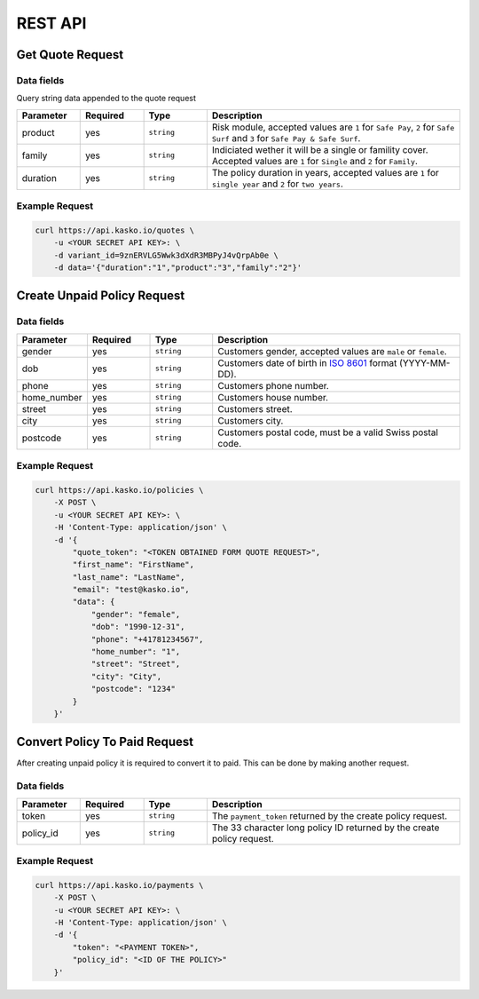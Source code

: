 REST API
========

Get Quote Request
-----------------

Data fields
^^^^^^^^^^^

Query string data appended to the quote request

.. csv-table::
   :header: "Parameter", "Required", "Type", "Description"
   :widths: 20, 20, 20, 80

   "product",  "yes", "``string``", "Risk module, accepted values are ``1`` for ``Safe Pay``, ``2`` for ``Safe Surf`` and ``3`` for ``Safe Pay & Safe Surf``."
   "family",   "yes", "``string``", "Indiciated wether it will be a single or famility cover. Accepted values are ``1`` for ``Single`` and ``2`` for ``Family``."
   "duration", "yes", "``string``", "The policy duration in years, accepted values are ``1`` for ``single year`` and ``2`` for ``two years``."

Example Request
^^^^^^^^^^^^^^^

.. code:: bash

    curl https://api.kasko.io/quotes \
        -u <YOUR SECRET API KEY>: \
        -d variant_id=9znERVLG5Wwk3dXdR3MBPyJ4vQrpAb0e \
        -d data='{"duration":"1","product":"3","family":"2"}'

Create Unpaid Policy Request
----------------------------

Data fields
^^^^^^^^^^^

.. csv-table::
   :header: "Parameter", "Required", "Type", "Description"
   :widths: 20, 20, 20, 80

   "gender",      "yes", "``string``", "Customers gender, accepted values are ``male`` or ``female``."
   "dob",         "yes", "``string``", "Customers date of birth in `ISO 8601 <https://en.wikipedia.org/wiki/ISO_8601>`_ format (YYYY-MM-DD)."
   "phone",       "yes", "``string``", "Customers phone number."
   "home_number", "yes", "``string``", "Customers house number."
   "street",      "yes", "``string``", "Customers street."
   "city",        "yes", "``string``", "Customers city."
   "postcode",    "yes", "``string``", "Customers postal code, must be a valid Swiss postal code."

Example Request
^^^^^^^^^^^^^^^

.. code:: bash

    curl https://api.kasko.io/policies \
        -X POST \
        -u <YOUR SECRET API KEY>: \
        -H 'Content-Type: application/json' \
        -d '{
            "quote_token": "<TOKEN OBTAINED FORM QUOTE REQUEST>",
            "first_name": "FirstName",
            "last_name": "LastName",
            "email": "test@kasko.io",
            "data": {
                "gender": "female",
                "dob": "1990-12-31",
                "phone": "+41781234567",
                "home_number": "1",
                "street": "Street",
                "city": "City",
                "postcode": "1234"
            }
        }'

Convert Policy To Paid Request
------------------------------

After creating unpaid policy it is required to convert it to paid. This can be done by making another request.

Data fields
^^^^^^^^^^^

.. csv-table::
   :header: "Parameter", "Required", "Type", "Description"
   :widths: 20, 20, 20, 80

   "token",     "yes", "``string``", "The ``payment_token`` returned by the create policy request."
   "policy_id", "yes", "``string``", "The 33 character long policy ID returned by the create policy request."

Example Request
^^^^^^^^^^^^^^^

.. code:: bash

    curl https://api.kasko.io/payments \
        -X POST \
        -u <YOUR SECRET API KEY>: \
        -H 'Content-Type: application/json' \
        -d '{
            "token": "<PAYMENT TOKEN>",
            "policy_id": "<ID OF THE POLICY>"
        }'
